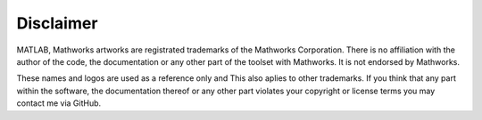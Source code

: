 

Disclaimer
--------------



MATLAB, Mathworks artworks are registrated trademarks of the Mathworks Corporation.
There is no affiliation with the author of the code, the documentation or any other part of the toolset
with Mathworks. It is not endorsed by Mathworks. 

These names and logos are used as a reference only and This also aplies to other trademarks.
If you think that any part within the software, the documentation thereof or any other part violates
your copyright or license terms you may contact me via GitHub.

